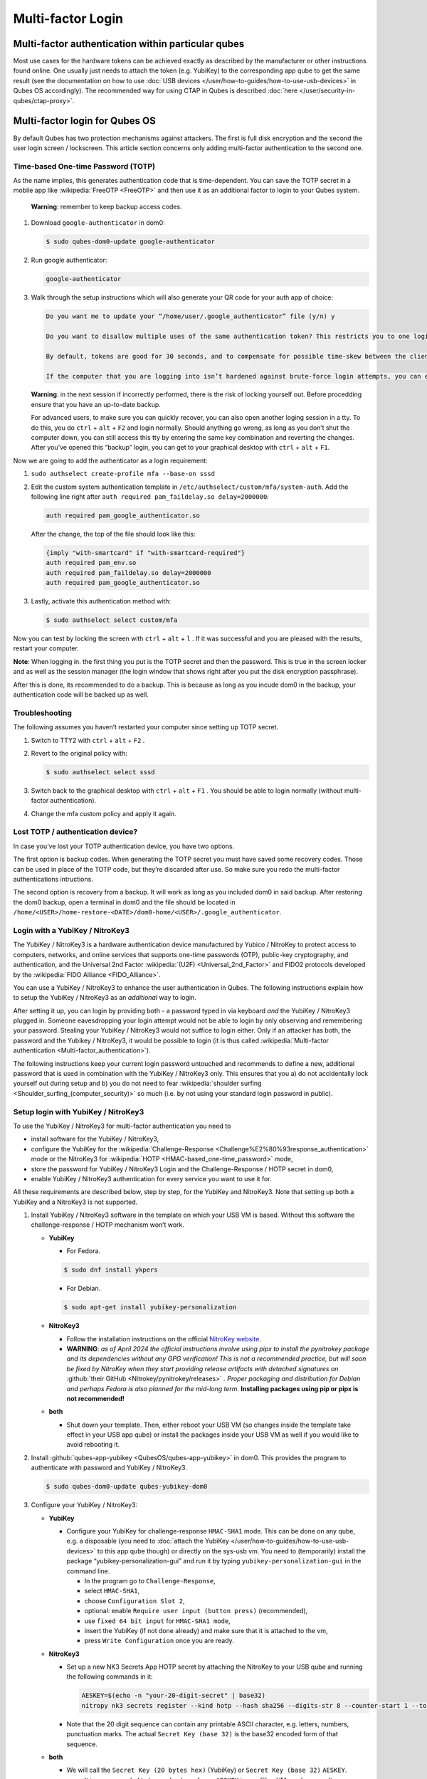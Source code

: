 ==================
Multi-factor Login
==================


Multi-factor authentication within particular qubes
---------------------------------------------------


Most use cases for the hardware tokens can be achieved exactly as described by the manufacturer or other instructions found online. One usually just needs to attach the token (e.g. YubiKey) to the corresponding app qube to get the same result (see the documentation on how to use :doc:`USB devices </user/how-to-guides/how-to-use-usb-devices>` in Qubes OS accordingly). The recommended way for using CTAP in Qubes is described :doc:`here </user/security-in-qubes/ctap-proxy>`.

Multi-factor login for Qubes OS
-------------------------------


By default Qubes has two protection mechanisms against attackers. The first is full disk encryption and the second the user login screen / lockscreen. This article section concerns only adding multi-factor authentication to the second one.

Time-based One-time Password (TOTP)
^^^^^^^^^^^^^^^^^^^^^^^^^^^^^^^^^^^


As the name implies, this generates authentication code that is time-dependent. You can save the TOTP secret in a mobile app like :wikipedia:`FreeOTP <FreeOTP>` and then use it as an additional factor to login to your Qubes system.

   **Warning**: remember to keep backup access codes.

1. Download ``google-authenticator`` in dom0:

   .. code:: console

         $ sudo qubes-dom0-update google-authenticator



2. Run google authenticator:

   .. code:: console

         google-authenticator



3. Walk through the setup instructions which will also generate your QR code for your auth app of choice:

   .. code:: output

         Do you want me to update your “/home/user/.google_authenticator” file (y/n) y

         Do you want to disallow multiple uses of the same authentication token? This restricts you to one login about every 30s, but it increases your chances to notice or even prevent man-in-the-middle attacks (y/n)

         By default, tokens are good for 30 seconds, and to compensate for possible time-skew between the client and the server, we allow an extra token before and after the current time. If you experience problems with poor time synchronization, you can increase the window from its default size of 1:30min to about 4min. Do you want to do so (y/n)

         If the computer that you are logging into isn’t hardened against brute-force login attempts, you can enable rate-limiting for the authentication module. By default, this limits attackers to no more than 3 login attempts every 30s. Do you want to enable rate-limiting (y/n)





   **Warning**: in the next session if incorrectly performed, there is the risk of locking yourself out. Before procedding ensure that you have an up-to-date backup.

   For advanced users, to make sure you can quickly recover, you can also open another loging session in a tty. To do this, you do ``ctrl`` + ``alt`` + ``F2`` and login normally. Should anything go wrong, as long as you don’t shut the computer down, you can still access this tty by entering the same key combination and reverting the changes. After you’ve opened this “backup” login, you can get to your graphical desktop with ``ctrl`` + ``alt`` + ``F1``.

Now we are going to add the authenticator as a login requirement:

1. ``sudo authselect create-profile mfa --base-on sssd``

2. Edit the custom system authentication template in ``/etc/authselect/custom/mfa/system-auth``.
   Add the following line right after ``auth required pam_faildelay.so delay=2000000``:

   .. code:: text

         auth required pam_google_authenticator.so


   After the change, the top of the file should look like this:

   .. code:: text

         {imply "with-smartcard" if "with-smartcard-required"}
         auth required pam_env.so
         auth required pam_faildelay.so delay=2000000
         auth required pam_google_authenticator.so



3. Lastly, activate this authentication method with:

   .. code:: console

         $ sudo authselect select custom/mfa





Now you can test by locking the screen with ``ctrl`` + ``alt`` + ``l`` . If it was successful and you are pleased with the results, restart your computer.

**Note**: When logging in. the first thing you put is the TOTP secret and then the password. This is true in the screen locker and as well as the session manager (the login window that shows right after you put the disk encryption passphrase).

After this is done, its recommended to do a backup. This is because as long as you incude dom0 in the backup, your authentication code will be backed up as well.

Troubleshooting
^^^^^^^^^^^^^^^


The following assumes you haven’t restarted your computer since setting up TOTP secret.

1. Switch to TTY2 with ``ctrl`` + ``alt`` + ``F2`` .

2. Revert to the original policy with:

   .. code:: console

         $ sudo authselect select sssd



3. Switch back to the graphical desktop with ``ctrl`` + ``alt`` + ``F1`` . You should be able to login normally (without multi-factor authentication).

4. Change the mfa custom policy and apply it again.



Lost TOTP / authentication device?
^^^^^^^^^^^^^^^^^^^^^^^^^^^^^^^^^^


In case you’ve lost your TOTP authentication device, you have two options.

The first option is backup codes. When generating the TOTP secret you must have saved some recovery codes. Those can be used in place of the TOTP code, but they’re discarded after use. So make sure you redo the multi-factor authentications intructions.

The second option is recovery from a backup. It will work as long as you included dom0 in said backup. After restoring the dom0 backup, open a terminal in dom0 and the file should be located in ``/home/<USER>/home-restore-<DATE>/dom0-home/<USER>/.google_authenticator``.

Login with a YubiKey / NitroKey3
^^^^^^^^^^^^^^^^^^^^^^^^^^^^^^^^


The YubiKey / NitroKey3 is a hardware authentication device manufactured by Yubico / NitroKey to protect access to computers, networks, and online services that supports one-time passwords (OTP), public-key cryptography, and authentication, and the Universal 2nd Factor :wikipedia:`(U2F) <Universal_2nd_Factor>` and FIDO2 protocols developed by the :wikipedia:`FIDO Alliance <FIDO_Alliance>`.

You can use a YubiKey / NitroKey3 to enhance the user authentication in Qubes. The following instructions explain how to setup the YubiKey / NitroKey3 as an *additional* way to login.

After setting it up, you can login by providing both - a password typed in via keyboard *and* the YubiKey / NitroKey3 plugged in. Someone eavesdropping your login attempt would not be able to login by only observing and remembering your password. Stealing your YubiKey / NitroKey3 would not suffice to login either. Only if an attacker has both, the password and the Yubikey / NitroKey3, it would be possible to login (it is thus called :wikipedia:`Multi-factor authentication <Multi-factor_authentication>`).

The following instructions keep your current login password untouched and recommends to define a new, additional password that is used in combination with the YubiKey / NitroKey3 only. This ensures that you a) do not accidentally lock yourself out during setup and b) you do not need to fear :wikipedia:`shoulder surfing <Shoulder_surfing_(computer_security)>` so much (i.e. by not using your standard login password in public).

Setup login with YubiKey / NitroKey3
^^^^^^^^^^^^^^^^^^^^^^^^^^^^^^^^^^^^


To use the YubiKey / NitroKey3 for multi-factor authentication you need to

- install software for the YubiKey / NitroKey3,

- configure the YubiKey for the :wikipedia:`Challenge-Response <Challenge%E2%80%93response_authentication>` mode or the NitroKey3 for :wikipedia:`HOTP <HMAC-based_one-time_password>` mode,

- store the password for YubiKey / NitroKey3 Login and the Challenge-Response / HOTP secret in dom0,

- enable YubiKey / NitroKey3 authentication for every service you want to use it for.



All these requirements are described below, step by step, for the YubiKey and NitroKey3. Note that setting up both a YubiKey and a NitroKey3 is not supported.

1. Install YubiKey / NitroKey3 software in the template on which your USB VM is based. Without this software the challenge-response / HOTP mechanism won’t work.

   - **YubiKey**

     - For Fedora.



     .. code:: console

           $ sudo dnf install ykpers



     - For Debian.



     .. code:: console

           $ sudo apt-get install yubikey-personalization



   - **NitroKey3**

     - Follow the installation instructions on the official `NitroKey website <https://docs.nitrokey.com/software/nitropy/all-platforms/installation>`__.

     - **WARNING**: *as of April 2024 the official instructions involve using pipx to install the pynitrokey package and its dependencies without any GPG verification! This is not a recommended practice, but will soon be fixed by NitroKey when they start providing release artifacts with detached signatures on* :github:`their GitHub <Nitrokey/pynitrokey/releases>` *. Proper packaging and distribution for Debian and perhaps Fedora is also planned for the mid-long term.* **Installing packages using pip or pipx is not recommended!**



   - **both**

     - Shut down your template. Then, either reboot your USB VM (so changes inside the template take effect in your USB app qube) or install the packages inside your USB VM as well if you would like to avoid rebooting it.





2. Install :github:`qubes-app-yubikey <QubesOS/qubes-app-yubikey>` in dom0. This provides the program to authenticate with password and YubiKey / NitroKey3.

   .. code:: console

         $ sudo qubes-dom0-update qubes-yubikey-dom0



3. Configure your YubiKey / NitroKey3:

   - **YubiKey**

     - Configure your YubiKey for challenge-response ``HMAC-SHA1`` mode. This can be done on any qube, e.g. a disposable (you need to :doc:`attach the YubiKey </user/how-to-guides/how-to-use-usb-devices>` to this app qube though) or directly on the sys-usb vm. You need to (temporarily) install the package “yubikey-personalization-gui” and run it by typing ``yubikey-personalization-gui`` in the command line.

       - In the program go to ``Challenge-Response``,

       - select ``HMAC-SHA1``,

       - choose ``Configuration Slot 2``,

       - optional: enable ``Require user input (button press)`` (recommended),

       - use ``fixed 64 bit input`` for ``HMAC-SHA1 mode``,

       - insert the YubiKey (if not done already) and make sure that it is attached to the vm,

       - press ``Write Configuration`` once you are ready.





   - **NitroKey3**

     - Set up a new NK3 Secrets App HOTP secret by attaching the NitroKey to your USB qube and running the following commands in it:

       .. code:: console

             AESKEY=$(echo -n "your-20-digit-secret" | base32)
             nitropy nk3 secrets register --kind hotp --hash sha256 --digits-str 8 --counter-start 1 --touch-button loginxs $AESKEY



     - Note that the 20 digit sequence can contain any printable ASCII character, e.g. letters, numbers, punctuation marks. The actual ``Secret Key (base 32)`` is the base32 encoded form of that sequence.



   - **both**

     - We will call the ``Secret Key (20 bytes hex)`` (YubiKey) or ``Secret Key (base 32)`` ``AESKEY``.

       - It is recommended to keep a backup of your ``AESKEY`` in an offline VM used as a vault.

       - Consider keeping a backup of your ``AESKEY`` on paper and storing it in a safe place.

       - If you have multiple YubiKeys for backup purposes (in case one gets lost, stolen or breaks) you can write the same settings into other YubiKeys. For YubiKeys you can choose “Program multiple YubiKeys” in the program; make sure to select ``Same secret for all keys`` in this case. For NitroKeys you can set up the secret for multiple of them, but you must always use the same NitroKey, because the HOTP counter will be incremented in dom0 as well as the used NitroKey whenever you make use of this method. If you want to switch to a different NitroKey later, delete the file ``/etc/qubes/yk-keys/nk-hotp-counter`` in dom0 first to make it work with a fresh NitroKey 3. Do the same if for some reason your counters get desynchronized (it stops working), e.g. due to connectivity issues (NitroKey3A Minis are known to wear out quickly).







4. **YubiKey**

   - Paste your ``AESKEY`` into ``/etc/qubes/yk-keys/yk-secret-key.hex`` in dom0. Note that if you had previously used a NitroKey3 with this package, you *must* delete the file ``/etc/qubes/yk-keys/nk-hotp-secret`` or its content!

   - **NitroKey3**

     - Create the file ``/etc/qubes/yk-keys/nk-hotp-secret`` in dom0 and paste your ``AESKEY`` (in base 32 format) into it.





5. As mentioned before, you need to define a new password that is only used in combination with the YubiKey / NitroKey3. You can write this password in plain text into ``/etc/qubes/yk-keys/login-pass`` in dom0. This is considered safe as dom0 is ultimately trusted anyway.

   - However, if you prefer you can paste a hashed password instead into ``/etc/qubes/yk-keys/login-pass-hashed.hex`` in dom0.

   - You can calculate your hashed password using the following two commands. First run the following command to store your password in a temporary variable ``password``. (This way your password will not leak to the terminal command history file.)

     .. code:: console

           read -r password



   - Now run the following command to calculate your hashed password.

     .. code:: console

           $ echo -n "$password" | openssl dgst -sha1 | cut -f2 -d ' '





6. To enable multi-factor authentication for a service, you need to add

   .. code:: text

         auth include yubikey


   (same for YubiKey and NitroKey3) to the corresponding service file in ``/etc/pam.d/`` in dom0. This means, if you want to enable the login via YubiKey / NitroKey3 for xscreensaver (the default screen lock program), you add the line at the beginning of ``/etc/pam.d/xscreensaver``. If you want to use the login for a tty shell, add it to ``/etc/pam.d/login``. Add it to ``/etc/pam.d/lightdm`` if you want to enable the login for the default display manager and so on.
   It is important, that ``auth include yubikey`` is added at the beginning of these files, otherwise it will most likely not work.

7. Adjust the USB VM name in case you are using something other than the default ``sys-usb`` by editing ``/etc/qubes/yk-keys/vm`` in dom0.



Usage
^^^^^


When you want to authenticate

1. plug your YubiKey / NitroKey3 into an USB slot,

2. enter the password associated with the YubiKey / NitroKey3,

3. press Enter and

4. press the button of the YubiKey / NitroKey3, if you configured the confirmation (it will light up or blink).



When everything is ok, your screen will be unlocked.

In any case you can still use your normal login password, but do it in a secure location where no one can snoop your password.

Optional: Enforce YubiKey / NitroKey3 Login
^^^^^^^^^^^^^^^^^^^^^^^^^^^^^^^^^^^^^^^^^^^


Edit ``/etc/pam.d/yubikey`` (or appropriate file if you are using other screen locker program) and remove ``default=ignore`` so the line looks like this.

.. code:: text

      auth [success=done] pam_exec.so expose_authtok quiet /usr/bin/yk-auth



Optional: Locking the screen when YubiKey / NitroKey3 is removed
^^^^^^^^^^^^^^^^^^^^^^^^^^^^^^^^^^^^^^^^^^^^^^^^^^^^^^^^^^^^^^^^


You can setup your system to automatically lock the screen when you unplug your YubiKey / NitroKey3. This will require creating a simple qrexec service which will expose the ability to lock the screen to your USB VM, and then adding a udev hook to actually call that service.

In dom0:

1. First configure the qrexec service. Create ``/etc/qubes-rpc/custom.LockScreen`` with a simple command to lock the screen. In the case of xscreensaver (used in Xfce) it would be:

   .. code:: text

         DISPLAY=:0 xscreensaver-command -lock



2. Then make ``/etc/qubes-rpc/custom.LockScreen`` executable.

   .. code:: console

         $ sudo chmod +x /etc/qubes-rpc/custom.LockScreen



3. Allow your USB VM to call that service. Assuming that it’s named ``sys-usb`` it would require creating ``/etc/qubes-rpc/policy/custom.LockScreen`` with:

   .. code:: text

         sys-usb dom0 allow





In your USB VM:

1. Create udev hook. Store it in ``/rw/config`` to have it persist across VM restarts. For example name the file ``/rw/config/yubikey.rules``. Add the following line:

   .. code:: text

         ACTION=="remove", SUBSYSTEM=="usb", ENV{ID_SECURITY_TOKEN}=="1", RUN+="/usr/bin/qrexec-client-vm dom0 custom.LockScreen"



2. Ensure that the udev hook is placed in the right place after VM restart. Append to ``/rw/config/rc.local``:

   .. code:: bash

         ln -s /rw/config/yubikey.rules /etc/udev/rules.d/
         udevadm control --reload



3. Then make ``/rw/config/rc.local`` executable.

   .. code:: console

         $ sudo chmod +x /rw/config/rc.local



4. For changes to take effect, you need to call this script manually for the first time.

   .. code:: console

         $ sudo /rw/config/rc.local





If you use KDE, the command(s) in first step would be different:

.. code:: console

      # In the case of USB VM being autostarted, it will not have direct access to D-Bus
      # session bus, so find its address manually:
      kde_pid=`pidof kdeinit4`
      export `cat /proc/$kde_pid/environ|grep -ao 'DBUS_SESSION_BUS_ADDRESS=[[:graph:]]*'`
      qdbus org.freedesktop.ScreenSaver /ScreenSaver Lock


